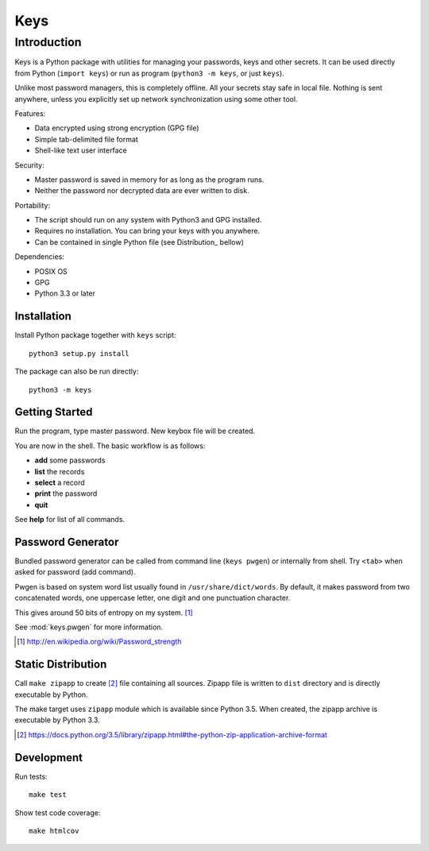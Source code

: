 ====
Keys
====

Introduction
------------

Keys is a Python package with utilities for managing your passwords, keys
and other secrets. It can be used directly from Python (``import keys``) or
run as program (``python3 -m keys``, or just ``keys``).

Unlike most password managers, this is completely offline. All your secrets
stay safe in local file. Nothing is sent anywhere, unless you explicitly
set up network synchronization using some other tool.

Features:

- Data encrypted using strong encryption (GPG file)
- Simple tab-delimited file format
- Shell-like text user interface

Security:

- Master password is saved in memory for as long as the program runs.
- Neither the password nor decrypted data are ever written to disk.

Portability:

- The script should run on any system with Python3 and GPG installed.
- Requires no installation. You can bring your keys with you anywhere.
- Can be contained in single Python file (see Distribution_ bellow)

Dependencies:

- POSIX OS
- GPG
- Python 3.3 or later


Installation
^^^^^^^^^^^^

Install Python package together with ``keys`` script::

    python3 setup.py install

The package can also be run directly::

    python3 -m keys


Getting Started
^^^^^^^^^^^^^^^

Run the program, type master password. New keybox file will be created.

You are now in the shell. The basic workflow is as follows:

- **add** some passwords
- **list** the records
- **select** a record
- **print** the password
- **quit**

See **help** for list of all commands.


Password Generator
^^^^^^^^^^^^^^^^^^

Bundled password generator can be called from command line (``keys pwgen``)
or internally from shell. Try ``<tab>`` when asked for password (add command).

Pwgen is based on system word list usually found in ``/usr/share/dict/words``.
By default, it makes password from two concatenated words, one uppercase letter,
one digit and one punctuation character.

This gives around 50 bits of entropy on my system. [#wiki]_

See :mod:`keys.pwgen` for more information.

.. [#wiki] http://en.wikipedia.org/wiki/Password_strength


Static Distribution
^^^^^^^^^^^^^^^^^^^

Call ``make zipapp`` to create [#zipapp]_ file containing all sources.
Zipapp file is written to ``dist`` directory and is directly executable
by Python.

The make target uses ``zipapp`` module which is available since Python 3.5.
When created, the zipapp archive is executable by Python 3.3.

.. [#zipapp] https://docs.python.org/3.5/library/zipapp.html#the-python-zip-application-archive-format


Development
^^^^^^^^^^^

Run tests::

    make test

Show test code coverage::

    make htmlcov

.. image:: https://travis-ci.org/rbrich/keys.svg?branch=master
    :target: https://travis-ci.org/rbrich/keys
